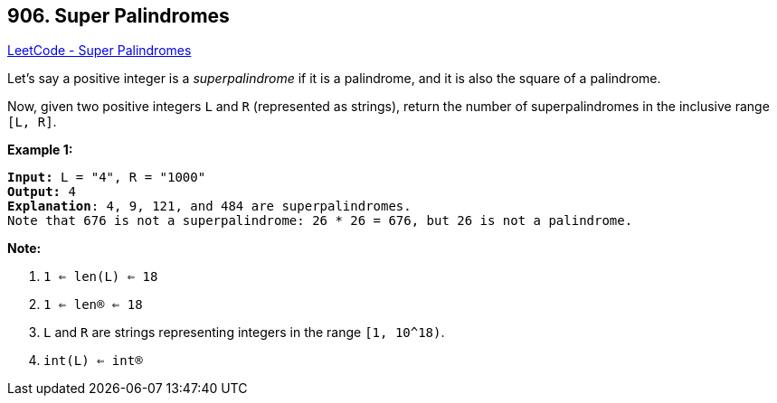 == 906. Super Palindromes

https://leetcode.com/problems/super-palindromes/[LeetCode - Super Palindromes]

Let's say a positive integer is a _superpalindrome_ if it is a palindrome, and it is also the square of a palindrome.

Now, given two positive integers `L` and `R` (represented as strings), return the number of superpalindromes in the inclusive range `[L, R]`.

 

*Example 1:*

[subs="verbatim,quotes,macros"]
----
*Input:* L = "4", R = "1000"
*Output:* 4
*Explanation*: 4, 9, 121, and 484 are superpalindromes.
Note that 676 is not a superpalindrome: 26 * 26 = 676, but 26 is not a palindrome.
----

 

*Note:*


. `1 <= len(L) <= 18`
. `1 <= len(R) <= 18`
. `L` and `R` are strings representing integers in the range `[1, 10^18)`.
. `int(L) <= int(R)`



 


